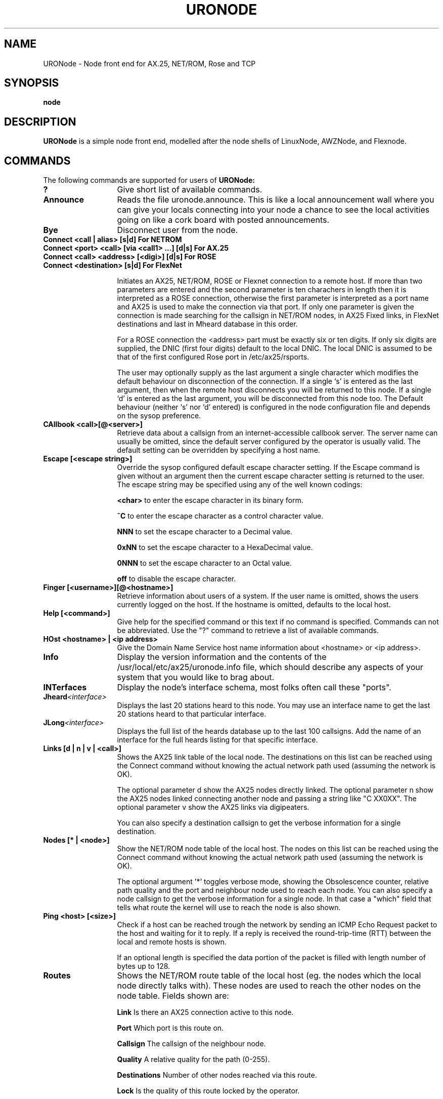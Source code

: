 .TH URONODE 8 "28 April 1998" Linux "Linux System Managers Manual"
.SH NAME
URONode \- Node front end for AX.25, NET/ROM, Rose and TCP
.SH SYNOPSIS
.B node
.SH DESCRIPTION
.LP
.B URONode
is a simple node front end, modelled after the node shells of LinuxNode,
AWZNode, and Flexnode.
.SH COMMANDS
The following commands are supported for users of
.B URONode:
.TP 13
.BI ?
Give short list of available commands.
.TP 13
.BI Announce
Reads the file uronode.announce. This is like a local announcement wall
where you can give your locals connecting into your node a chance to see
the local activities going on like a cork board with posted announcements.
.TP 13
.BI Bye
Disconnect user from the node.
.TP 13
.BI "Connect <call | alias> [s|d]                  For NETROM"
.TP 13
.BI "Connect <port> <call> [via <call1> ...] [d|s] For AX.25"
.TP 13
.BI "Connect <call> <address> [<digi>] [d|s]       For ROSE"
.TP 13
.BI "Connect <destination> [s|d]                   For FlexNet"
.sp 1
Initiates an AX25, NET/ROM, ROSE or Flexnet connection to a remote host. 
If more than two parameters are entered and the second parameter is ten 
charachers in length then it is interpreted as a ROSE connection, 
otherwise the first parameter is interpreted as a port name and AX25 is 
used to make the connection via that port. If only one parameter is given 
the connection is made searching for the callsign in NET/ROM nodes, 
in AX25 Fixed links, in FlexNet destinations and last in Mheard database 
in this order.	
.sp
For a ROSE connection the <address> part must be exactly six or ten digits.
If only six digits are supplied, the DNIC (first four digits) default to the
local DNIC. The local DNIC is assumed to be that of the first configured
Rose port in /etc/ax25/rsports.
.sp
The user may optionally supply as the last argument a single character
which modifies the default behaviour on disconnection of the connection.
If a single `s' is entered as the last argument, then when the remote host
disconnects you will be returned to this node. If a single `d' is entered as
the last argument, you will be disconnected from this node too. The Default
behaviour (neither `s' nor `d' entered) is configured in the node configuration
file and depends on the sysop preference.
.TP 13
.BI "CAllbook <call>[@<server>]"
Retrieve data about a callsign from an internet-accessible
callbook server. The server name can usually be omitted, since
the default server configured by the operator is usually
valid. The default setting can be overridden by specifying
a host name.
.TP 13
.BI "Escape [<escape string>]"
Override the sysop configured default escape character setting. If the Escape
command is given without an argument then the current escape character setting
is returned to the user. The escape string may be specified using any of the
well known codings:
.IP
.BI "<char>"
to enter the escape character in its binary form.
.IP
.BI "^C"
to enter the escape character as a control character value.
.IP
.BI "NNN"
to set the escape character to a Decimal value.
.IP
.BI "0xNN"
to set the escape character to a HexaDecimal value.
.IP
.BI "0NNN"
to set the escape character to an Octal value.
.IP
.BI "off"
to disable the escape character.
.TP 13
.BI "Finger [<username>][@<hostname>]"
Retrieve information about users of a system. If the user
name is omitted, shows the users currently logged on the
host. If the hostname is omitted, defaults to the local host.
.TP 13
.BI "Help [<command>]"
Give help for the specified command or this text if no
command is specified. Commands can not be abbreviated.
Use the "?" command to retrieve a list of available commands.
.TP 13
.BI "HOst <hostname> | <ip address>"
Give the Domain Name Service host name information about <hostname> or
<ip address>.
.TP 13
.BI Info
Display the version information and the contents of the
/usr/local/etc/ax25/uronode.info file, which should describe any aspects
of your system that you would like to brag about.
.TP 13
.BI INTerfaces
Display the node's interface schema, most folks often call these "ports".
.TP 13
.BI Jheard <interface>
Displays the last 20 stations heard to this node. You may use an interface
name to get the last 20 stations heard to that particular interface.
.TP 13
.BI JLong <interface>
Displays the full list of the heards database up to the last 100 callsigns.
Add the name of an interface for the full heards listing for that specific
interface.
.TP 13
.BI "Links [d | n | v | <call>]"
Shows the AX25 link table of the local node. The destinations 
on this list can be reached using the Connect command without 
knowing the actual network path used (assuming the network is OK).

The optional parameter d show the AX25 nodes directly linked.
The optional parameter n show the AX25 nodes linked connecting 
another node and passing a string like "C XX0XX".
The optional parameter v show the AX25 links via digipeaters.

You can also specify a destination callsign to get the verbose 
information for a single destination.
.TP 13
.BI "Nodes [* | <node>]"
Show the NET/ROM node table of the local host. The nodes on this
list can be reached using the Connect command without knowing the
actual network path used (assuming the network is OK).
.sp
The optional argument '*' toggles verbose mode, showing the
Obsolescence counter, relative path quality and the port and
neighbour node used to reach each node. You can also specify
a node callsign to get the verbose information for a single node.
In that case a "which" field that tells what route the kernel
will use to reach the node is also shown.
.TP 13
.BI "Ping <host> [<size>]"
Check if a host can be reached trough the network by sending
an ICMP Echo Request packet to the host and waiting for it to
reply. If a reply is received the round-trip-time (RTT)
between the local and remote hosts is shown.
.sp
If an optional length is specified the data portion of the
packet is filled with length number of bytes up to 128.
.TP 13
.BI Routes
Shows the NET/ROM route table of the local host (eg. the nodes
which the local node directly talks with). These nodes are used
to reach the other nodes on the node table. Fields shown are:
.IP
.BI "Link"
Is there an AX25 connection active to this node.
.IP
.BI "Port"
Which port is this route on.
.IP
.BI "Callsign"
The callsign of the neighbour node.
.IP
.BI "Quality"
A relative quality for the path (0-255).
.IP
.BI "Destinations"
Number of other nodes reached via this route.
.IP
.BI "Lock"
Is the quality of this route locked by the operator.
.IP
.BI "QSO"
Number of NET/ROM session enties.
.TP 13
.BI "Telnet <host> [<port>] [<string>] [d|s]"
Initiate a telnet session to a remote host using TCP/IP.
By default, the telnet command connects to the TCP port 23
(allocated for telnet). You can specify another TCP port or
a TCP port name.
.sp
If an optional third argument <string> is given, that string, followed
by a CRLF is sent to the remote host right after the connection is
established. This is mainly useful for command aliases.
.sp
If a single `s' is entered as the last parameter, then when
the remote host disconnects you will be returned to this node.
If a single `d' is entered as the last parameter, you will
be disconnected from this node too. Default behaviour (neither
`s' nor `d' entered) depends on sysop configuration.
.TP 13
.BI "MSG <user> <message>"
Send a message to another user of the node. The user
in question must be in idle state (ie. not connected/connecting
anywhere or running a program).
.sp
If the user has an SSID other than zero, the SSID must be
specified. If multiple users are logged in with the same
callsign/SSID pair, those who are in idle state, get the message.
.TP 13
.BI Users
Show a list of users currently connected to the local node,
where the users are coming from, and what are they doing at the
moment.
.SH FILES
.LP
.TP 5 
.B /usr/local/etc/ax25/uronode.conf
URONode configuration file.
.br
.TP 5
.B /usr/local/etc/ax25/uronode.perms
URONode permissions file.
.br
.TP 5
.B /usr/local/etc/ax25/uronode.users
URONode users settings file.
.br
.TP 5
.B /usr/local/etc/ax25/uronode.motd
URONode message of the day file.
.br
.TP 5 
.B /usr/local/etc/ax25/uronode.info
The response to the 'info' command.  
This file should be edited to reflect the local configuration.
.br
.TP 5 
.B /usr/local/var/ax25/node/loggedin
Database of current users.
.br
.TP 5
.B /usr/local/var/ax25/mheard/mheard.dat
Information about AX.25 stations heard.
.br
.TP 5 
.B /usr/local/var/ax25/node/help/*.hlp
The online help files.
.SH "SEE ALSO"
.BR uronode.conf (5),
.BR uronode.perms (5),
.BR axports (5),
.BR ax25d (8),
.BR mheardd (8).
.SH AUTHOR
Brian Rogers N1URO <n1uro@n1uro.com>
.SH THANKS TO
Stefano Noferi IZ5AWZ <iz5awz@radio-gw.cnuce.cnr.it>
.br
Tomi Manninen OH2BNS <tpmannin@cc.hut.fi>
.br 
Alan Cox GW4PTS <gw4pts@gw4pts.ampr.org>
.br 
Roy PE1RJA <roy@esrac.ele.tue.nl>
